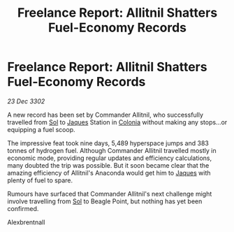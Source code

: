 :PROPERTIES:
:ID:       31784f3f-09f6-41a9-93ee-6674a3a8c376
:END:
#+title: Freelance Report: Allitnil Shatters Fuel-Economy Records
#+filetags: :3302:galnet:

* Freelance Report: Allitnil Shatters Fuel-Economy Records

/23 Dec 3302/

A new record has been set by Commander Allitnil, who successfully travelled from [[id:6ace5ab9-af2a-4ad7-bb52-6059c0d3ab4a][Sol]] to [[id:f37f17f1-8eb3-4598-93f7-190fe97438a1][Jaques]] Station in [[id:ba6c6359-137b-4f86-ad93-f8ae56b0ad34][Colonia]] without making any stops...or equipping a fuel scoop. 

The impressive feat took nine days, 5,489 hyperspace jumps and 383 tonnes of hydrogen fuel. Although Commander Allitnil travelled mostly in economic mode, providing regular updates and efficiency calculations, many doubted the trip was possible. But it soon became clear that the amazing efficiency of Allitnil's Anaconda would get him to [[id:f37f17f1-8eb3-4598-93f7-190fe97438a1][Jaques]] with plenty of fuel to spare. 

Rumours have surfaced that Commander Allitnil's next challenge might involve travelling from [[id:6ace5ab9-af2a-4ad7-bb52-6059c0d3ab4a][Sol]] to Beagle Point, but nothing has yet been confirmed. 

Alexbrentnall
